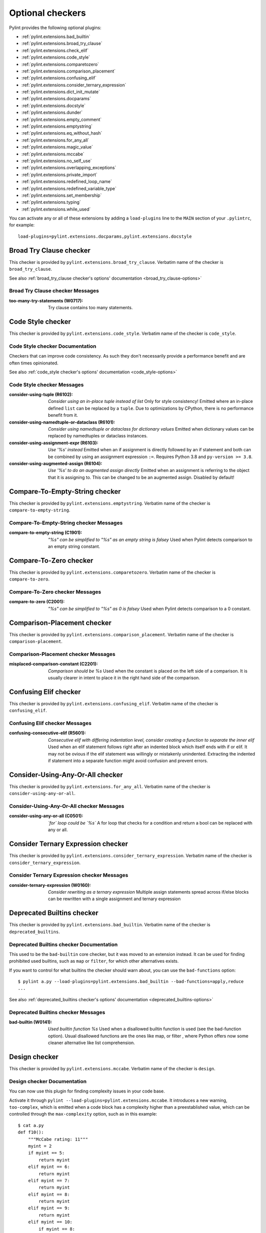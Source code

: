 Optional checkers
=================

.. This file is auto-generated. Make any changes to the associated
.. docs extension in 'doc/exts/pylint_extensions.py'.

Pylint provides the following optional plugins:

- :ref:`pylint.extensions.bad_builtin`
- :ref:`pylint.extensions.broad_try_clause`
- :ref:`pylint.extensions.check_elif`
- :ref:`pylint.extensions.code_style`
- :ref:`pylint.extensions.comparetozero`
- :ref:`pylint.extensions.comparison_placement`
- :ref:`pylint.extensions.confusing_elif`
- :ref:`pylint.extensions.consider_ternary_expression`
- :ref:`pylint.extensions.dict_init_mutate`
- :ref:`pylint.extensions.docparams`
- :ref:`pylint.extensions.docstyle`
- :ref:`pylint.extensions.dunder`
- :ref:`pylint.extensions.empty_comment`
- :ref:`pylint.extensions.emptystring`
- :ref:`pylint.extensions.eq_without_hash`
- :ref:`pylint.extensions.for_any_all`
- :ref:`pylint.extensions.magic_value`
- :ref:`pylint.extensions.mccabe`
- :ref:`pylint.extensions.no_self_use`
- :ref:`pylint.extensions.overlapping_exceptions`
- :ref:`pylint.extensions.private_import`
- :ref:`pylint.extensions.redefined_loop_name`
- :ref:`pylint.extensions.redefined_variable_type`
- :ref:`pylint.extensions.set_membership`
- :ref:`pylint.extensions.typing`
- :ref:`pylint.extensions.while_used`

You can activate any or all of these extensions by adding a ``load-plugins`` line to the ``MAIN`` section of your ``.pylintrc``, for example::

    load-plugins=pylint.extensions.docparams,pylint.extensions.docstyle

.. _pylint.extensions.broad_try_clause:

Broad Try Clause checker
~~~~~~~~~~~~~~~~~~~~~~~~

This checker is provided by ``pylint.extensions.broad_try_clause``.
Verbatim name of the checker is ``broad_try_clause``.

See also :ref:`broad_try_clause checker's options' documentation <broad_try_clause-options>`

Broad Try Clause checker Messages
^^^^^^^^^^^^^^^^^^^^^^^^^^^^^^^^^
:too-many-try-statements (W0717):
  Try clause contains too many statements.


.. _pylint.extensions.code_style:

Code Style checker
~~~~~~~~~~~~~~~~~~

This checker is provided by ``pylint.extensions.code_style``.
Verbatim name of the checker is ``code_style``.

Code Style checker Documentation
^^^^^^^^^^^^^^^^^^^^^^^^^^^^^^^^
Checkers that can improve code consistency.
As such they don't necessarily provide a performance benefit and
are often times opinionated.

See also :ref:`code_style checker's options' documentation <code_style-options>`

Code Style checker Messages
^^^^^^^^^^^^^^^^^^^^^^^^^^^
:consider-using-tuple (R6102): *Consider using an in-place tuple instead of list*
  Only for style consistency! Emitted where an in-place defined ``list`` can be
  replaced by a ``tuple``. Due to optimizations by CPython, there is no
  performance benefit from it.
:consider-using-namedtuple-or-dataclass (R6101): *Consider using namedtuple or dataclass for dictionary values*
  Emitted when dictionary values can be replaced by namedtuples or dataclass
  instances.
:consider-using-assignment-expr (R6103): *Use '%s' instead*
  Emitted when an if assignment is directly followed by an if statement and
  both can be combined by using an assignment expression ``:=``. Requires
  Python 3.8 and ``py-version >= 3.8``.
:consider-using-augmented-assign (R6104): *Use '%s' to do an augmented assign directly*
  Emitted when an assignment is referring to the object that it is assigning
  to. This can be changed to be an augmented assign. Disabled by default!


.. _pylint.extensions.emptystring:

Compare-To-Empty-String checker
~~~~~~~~~~~~~~~~~~~~~~~~~~~~~~~

This checker is provided by ``pylint.extensions.emptystring``.
Verbatim name of the checker is ``compare-to-empty-string``.

Compare-To-Empty-String checker Messages
^^^^^^^^^^^^^^^^^^^^^^^^^^^^^^^^^^^^^^^^
:compare-to-empty-string (C1901): *"%s" can be simplified to "%s" as an empty string is falsey*
  Used when Pylint detects comparison to an empty string constant.


.. _pylint.extensions.comparetozero:

Compare-To-Zero checker
~~~~~~~~~~~~~~~~~~~~~~~

This checker is provided by ``pylint.extensions.comparetozero``.
Verbatim name of the checker is ``compare-to-zero``.

Compare-To-Zero checker Messages
^^^^^^^^^^^^^^^^^^^^^^^^^^^^^^^^
:compare-to-zero (C2001): *"%s" can be simplified to "%s" as 0 is falsey*
  Used when Pylint detects comparison to a 0 constant.


.. _pylint.extensions.comparison_placement:

Comparison-Placement checker
~~~~~~~~~~~~~~~~~~~~~~~~~~~~

This checker is provided by ``pylint.extensions.comparison_placement``.
Verbatim name of the checker is ``comparison-placement``.

Comparison-Placement checker Messages
^^^^^^^^^^^^^^^^^^^^^^^^^^^^^^^^^^^^^
:misplaced-comparison-constant (C2201): *Comparison should be %s*
  Used when the constant is placed on the left side of a comparison. It is
  usually clearer in intent to place it in the right hand side of the
  comparison.


.. _pylint.extensions.confusing_elif:

Confusing Elif checker
~~~~~~~~~~~~~~~~~~~~~~

This checker is provided by ``pylint.extensions.confusing_elif``.
Verbatim name of the checker is ``confusing_elif``.

Confusing Elif checker Messages
^^^^^^^^^^^^^^^^^^^^^^^^^^^^^^^
:confusing-consecutive-elif (R5601): *Consecutive elif with differing indentation level, consider creating a function to separate the inner elif*
  Used when an elif statement follows right after an indented block which
  itself ends with if or elif. It may not be ovious if the elif statement was
  willingly or mistakenly unindented. Extracting the indented if statement into
  a separate function might avoid confusion and prevent errors.


.. _pylint.extensions.for_any_all:

Consider-Using-Any-Or-All checker
~~~~~~~~~~~~~~~~~~~~~~~~~~~~~~~~~

This checker is provided by ``pylint.extensions.for_any_all``.
Verbatim name of the checker is ``consider-using-any-or-all``.

Consider-Using-Any-Or-All checker Messages
^^^^^^^^^^^^^^^^^^^^^^^^^^^^^^^^^^^^^^^^^^
:consider-using-any-or-all (C0501): *`for` loop could be `%s`*
  A for loop that checks for a condition and return a bool can be replaced with
  any or all.


.. _pylint.extensions.consider_ternary_expression:

Consider Ternary Expression checker
~~~~~~~~~~~~~~~~~~~~~~~~~~~~~~~~~~~

This checker is provided by ``pylint.extensions.consider_ternary_expression``.
Verbatim name of the checker is ``consider_ternary_expression``.

Consider Ternary Expression checker Messages
^^^^^^^^^^^^^^^^^^^^^^^^^^^^^^^^^^^^^^^^^^^^
:consider-ternary-expression (W0160): *Consider rewriting as a ternary expression*
  Multiple assign statements spread across if/else blocks can be rewritten with
  a single assignment and ternary expression


.. _pylint.extensions.bad_builtin:

Deprecated Builtins checker
~~~~~~~~~~~~~~~~~~~~~~~~~~~

This checker is provided by ``pylint.extensions.bad_builtin``.
Verbatim name of the checker is ``deprecated_builtins``.

Deprecated Builtins checker Documentation
^^^^^^^^^^^^^^^^^^^^^^^^^^^^^^^^^^^^^^^^^
This used to be the ``bad-builtin`` core checker, but it was moved to
an extension instead. It can be used for finding prohibited used builtins,
such as ``map`` or ``filter``, for which other alternatives exists.

If you want to control for what builtins the checker should warn about,
you can use the ``bad-functions`` option::

    $ pylint a.py --load-plugins=pylint.extensions.bad_builtin --bad-functions=apply,reduce
    ...

See also :ref:`deprecated_builtins checker's options' documentation <deprecated_builtins-options>`

Deprecated Builtins checker Messages
^^^^^^^^^^^^^^^^^^^^^^^^^^^^^^^^^^^^
:bad-builtin (W0141): *Used builtin function %s*
  Used when a disallowed builtin function is used (see the bad-function
  option). Usual disallowed functions are the ones like map, or filter , where
  Python offers now some cleaner alternative like list comprehension.


.. _pylint.extensions.mccabe:

Design checker
~~~~~~~~~~~~~~

This checker is provided by ``pylint.extensions.mccabe``.
Verbatim name of the checker is ``design``.

Design checker Documentation
^^^^^^^^^^^^^^^^^^^^^^^^^^^^
You can now use this plugin for finding complexity issues in your code base.

Activate it through ``pylint --load-plugins=pylint.extensions.mccabe``. It introduces
a new warning, ``too-complex``, which is emitted when a code block has a complexity
higher than a preestablished value, which can be controlled through the
``max-complexity`` option, such as in this example::

    $ cat a.py
    def f10():
        """McCabe rating: 11"""
        myint = 2
        if myint == 5:
            return myint
        elif myint == 6:
            return myint
        elif myint == 7:
            return myint
        elif myint == 8:
            return myint
        elif myint == 9:
            return myint
        elif myint == 10:
            if myint == 8:
                while True:
                    return True
            elif myint == 8:
                with myint:
                    return 8
        else:
            if myint == 2:
                return myint
            return myint
        return myint
    $ pylint a.py --load-plugins=pylint.extensions.mccabe
    R:1: 'f10' is too complex. The McCabe rating is 11 (too-complex)
    $ pylint a.py --load-plugins=pylint.extensions.mccabe --max-complexity=50
    $

See also :ref:`design checker's options' documentation <design-options>`

Design checker Messages
^^^^^^^^^^^^^^^^^^^^^^^
:too-complex (R1260): *%s is too complex. The McCabe rating is %d*
  Used when a method or function is too complex based on McCabe Complexity
  Cyclomatic


.. _pylint.extensions.dict_init_mutate:

Dict-Init-Mutate checker
~~~~~~~~~~~~~~~~~~~~~~~~

This checker is provided by ``pylint.extensions.dict_init_mutate``.
Verbatim name of the checker is ``dict-init-mutate``.

Dict-Init-Mutate checker Messages
^^^^^^^^^^^^^^^^^^^^^^^^^^^^^^^^^
:dict-init-mutate (C3401): *Declare all known key/values when initializing the dictionary.*
  Dictionaries can be initialized with a single statement using dictionary
  literal syntax.


.. _pylint.extensions.docstyle:

Docstyle checker
~~~~~~~~~~~~~~~~

This checker is provided by ``pylint.extensions.docstyle``.
Verbatim name of the checker is ``docstyle``.

Docstyle checker Messages
^^^^^^^^^^^^^^^^^^^^^^^^^
:bad-docstring-quotes (C0198): *Bad docstring quotes in %s, expected """, given %s*
  Used when a docstring does not have triple double quotes.
:docstring-first-line-empty (C0199): *First line empty in %s docstring*
  Used when a blank line is found at the beginning of a docstring.


.. _pylint.extensions.dunder:

Dunder checker
~~~~~~~~~~~~~~

This checker is provided by ``pylint.extensions.dunder``.
Verbatim name of the checker is ``dunder``.

See also :ref:`dunder checker's options' documentation <dunder-options>`

Dunder checker Messages
^^^^^^^^^^^^^^^^^^^^^^^
:bad-dunder-name (W3201): *Bad or misspelled dunder method name %s.*
  Used when a dunder method is misspelled or defined with a name not within the
  predefined list of dunder names.


.. _pylint.extensions.check_elif:

Else If Used checker
~~~~~~~~~~~~~~~~~~~~

This checker is provided by ``pylint.extensions.check_elif``.
Verbatim name of the checker is ``else_if_used``.

Else If Used checker Messages
^^^^^^^^^^^^^^^^^^^^^^^^^^^^^
:else-if-used (R5501): *Consider using "elif" instead of "else" then "if" to remove one indentation level*
  Used when an else statement is immediately followed by an if statement and
  does not contain statements that would be unrelated to it.


.. _pylint.extensions.empty_comment:

Empty-Comment checker
~~~~~~~~~~~~~~~~~~~~~

This checker is provided by ``pylint.extensions.empty_comment``.
Verbatim name of the checker is ``empty-comment``.

Empty-Comment checker Messages
^^^^^^^^^^^^^^^^^^^^^^^^^^^^^^
:empty-comment (R2044): *Line with empty comment*
  Used when a # symbol appears on a line not followed by an actual comment


.. _pylint.extensions.eq_without_hash:

Eq-Without-Hash checker
~~~~~~~~~~~~~~~~~~~~~~~

This checker is provided by ``pylint.extensions.eq_without_hash``.
Verbatim name of the checker is ``eq-without-hash``.

Eq-Without-Hash checker Messages
^^^^^^^^^^^^^^^^^^^^^^^^^^^^^^^^
:eq-without-hash (W1641): *Implementing __eq__ without also implementing __hash__*
  Used when a class implements __eq__ but not __hash__. Objects get None as
  their default __hash__ implementation if they also implement __eq__.


.. _pylint.extensions.private_import:

Import-Private-Name checker
~~~~~~~~~~~~~~~~~~~~~~~~~~~

This checker is provided by ``pylint.extensions.private_import``.
Verbatim name of the checker is ``import-private-name``.

Import-Private-Name checker Messages
^^^^^^^^^^^^^^^^^^^^^^^^^^^^^^^^^^^^
:import-private-name (C2701): *Imported private %s (%s)*
  Used when a private module or object prefixed with _ is imported. PEP8
  guidance on Naming Conventions states that public attributes with leading
  underscores should be considered private.


.. _pylint.extensions.magic_value:

Magic-Value checker
~~~~~~~~~~~~~~~~~~~

This checker is provided by ``pylint.extensions.magic_value``.
Verbatim name of the checker is ``magic-value``.

See also :ref:`magic-value checker's options' documentation <magic-value-options>`

Magic-Value checker Messages
^^^^^^^^^^^^^^^^^^^^^^^^^^^^
:magic-value-comparison (R2004): *Consider using a named constant or an enum instead of '%s'.*
  Using named constants instead of magic values helps improve readability and
  maintainability of your code, try to avoid them in comparisons.


.. _pylint.extensions.redefined_variable_type:

Multiple Types checker
~~~~~~~~~~~~~~~~~~~~~~

This checker is provided by ``pylint.extensions.redefined_variable_type``.
Verbatim name of the checker is ``multiple_types``.

Multiple Types checker Messages
^^^^^^^^^^^^^^^^^^^^^^^^^^^^^^^
:redefined-variable-type (R0204): *Redefinition of %s type from %s to %s*
  Used when the type of a variable changes inside a method or a function.


.. _pylint.extensions.no_self_use:

No Self Use checker
~~~~~~~~~~~~~~~~~~~

This checker is provided by ``pylint.extensions.no_self_use``.
Verbatim name of the checker is ``no_self_use``.

No Self Use checker Messages
^^^^^^^^^^^^^^^^^^^^^^^^^^^^
:no-self-use (R6301): *Method could be a function*
  Used when a method doesn't use its bound instance, and so could be written as
  a function.


.. _pylint.extensions.overlapping_exceptions:

Overlap-Except checker
~~~~~~~~~~~~~~~~~~~~~~

This checker is provided by ``pylint.extensions.overlapping_exceptions``.
Verbatim name of the checker is ``overlap-except``.

Overlap-Except checker Messages
^^^^^^^^^^^^^^^^^^^^^^^^^^^^^^^
:overlapping-except (W0714): *Overlapping exceptions (%s)*
  Used when exceptions in handler overlap or are identical


.. _pylint.extensions.docparams:

Parameter Documentation checker
~~~~~~~~~~~~~~~~~~~~~~~~~~~~~~~

This checker is provided by ``pylint.extensions.docparams``.
Verbatim name of the checker is ``parameter_documentation``.

Parameter Documentation checker Documentation
^^^^^^^^^^^^^^^^^^^^^^^^^^^^^^^^^^^^^^^^^^^^^
If you document the parameters of your functions, methods and constructors and
their types systematically in your code this optional component might
be useful for you. Sphinx style, Google style, and Numpy style are supported.
(For some examples, see https://pypi.org/project/sphinxcontrib-napoleon/ .)

You can activate this checker by adding the line::

    load-plugins=pylint.extensions.docparams

to the ``MAIN`` section of your ``.pylintrc``.

This checker verifies that all function, method, and constructor docstrings
include documentation of the

* parameters and their types
* return value and its type
* exceptions raised

and can handle docstrings in

* Sphinx style (``param``, ``type``, ``return``, ``rtype``,
  ``raise`` / ``except``)::

   def function_foo(x, y, z):
       '''function foo ...

       :param x: bla x
       :type x: int

       :param y: bla y
       :type y: float

       :param int z: bla z

       :return: sum
       :rtype: float

       :raises OSError: bla
       '''
       return x + y + z

* or the Google style (``Args:``, ``Returns:``, ``Raises:``)::

   def function_foo(x, y, z):
       '''function foo ...

       Args:
           x (int): bla x
           y (float): bla y

           z (int): bla z

       Returns:
           float: sum

       Raises:
           OSError: bla
       '''
       return x + y + z

* or the Numpy style (``Parameters``, ``Returns``, ``Raises``)::

   def function_foo(x, y, z):
       '''function foo ...

       Parameters
       ----------
       x: int
           bla x
       y: float
           bla y

       z: int
           bla z

       Returns
       -------
       float
           sum

       Raises
       ------
       OSError
           bla
       '''
       return x + y + z


You'll be notified of **missing parameter documentation** but also of
**naming inconsistencies** between the signature and the documentation which
often arise when parameters are renamed automatically in the code, but not in
the documentation.
**Note:** by default docstrings of private and magic methods are not checked.
To change this behaviour (for example, to also check ``__init__``) add
``no-docstring-rgx=^(?!__init__$)_`` to the ``BASIC`` section of your ``.pylintrc``.

Constructor parameters can be documented in either the class docstring or
the ``__init__`` docstring, but not both::

    class ClassFoo(object):
        '''Sphinx style docstring foo

        :param float x: bla x

        :param y: bla y
        :type y: int
        '''
        def __init__(self, x, y):
            pass

    class ClassBar(object):
        def __init__(self, x, y):
            '''Google style docstring bar

            Args:
                x (float): bla x
                y (int): bla y
            '''
            pass

In some cases, having to document all parameters is a nuisance, for instance if
many of your functions or methods just follow a **common interface**. To remove
this burden, the checker accepts missing parameter documentation if one of the
following phrases is found in the docstring:

* For the other parameters, see
* For the parameters, see

(with arbitrary whitespace between the words). Please add a link to the
docstring defining the interface, e.g. a superclass method, after "see"::

   def callback(x, y, z):
       '''Sphinx style docstring for callback ...

       :param x: bla x
       :type x: int

       For the other parameters, see
       :class:`MyFrameworkUsingAndDefiningCallback`
       '''
       return x + y + z

   def callback(x, y, z):
       '''Google style docstring for callback ...

       Args:
           x (int): bla x

       For the other parameters, see
       :class:`MyFrameworkUsingAndDefiningCallback`
       '''
       return x + y + z

Naming inconsistencies in existing parameter and their type documentations are
still detected.

See also :ref:`parameter_documentation checker's options' documentation <parameter_documentation-options>`

Parameter Documentation checker Messages
^^^^^^^^^^^^^^^^^^^^^^^^^^^^^^^^^^^^^^^^
:differing-param-doc (W9017): *"%s" differing in parameter documentation*
  Please check parameter names in declarations.
:differing-type-doc (W9018): *"%s" differing in parameter type documentation*
  Please check parameter names in type declarations.
:multiple-constructor-doc (W9005): *"%s" has constructor parameters documented in class and __init__*
  Please remove parameter declarations in the class or constructor.
:missing-param-doc (W9015): *"%s" missing in parameter documentation*
  Please add parameter declarations for all parameters.
:missing-type-doc (W9016): *"%s" missing in parameter type documentation*
  Please add parameter type declarations for all parameters.
:missing-raises-doc (W9006): *"%s" not documented as being raised*
  Please document exceptions for all raised exception types.
:useless-param-doc (W9019): *"%s" useless ignored parameter documentation*
  Please remove the ignored parameter documentation.
:useless-type-doc (W9020): *"%s" useless ignored parameter type documentation*
  Please remove the ignored parameter type documentation.
:missing-any-param-doc (W9021): *Missing any documentation in "%s"*
  Please add parameter and/or type documentation.
:missing-return-doc (W9011): *Missing return documentation*
  Please add documentation about what this method returns.
:missing-return-type-doc (W9012): *Missing return type documentation*
  Please document the type returned by this method.
:missing-yield-doc (W9013): *Missing yield documentation*
  Please add documentation about what this generator yields.
:missing-yield-type-doc (W9014): *Missing yield type documentation*
  Please document the type yielded by this method.
:redundant-returns-doc (W9008): *Redundant returns documentation*
  Please remove the return/rtype documentation from this method.
:redundant-yields-doc (W9010): *Redundant yields documentation*
  Please remove the yields documentation from this method.


.. _pylint.extensions.redefined_loop_name:

Redefined-Loop-Name checker
~~~~~~~~~~~~~~~~~~~~~~~~~~~

This checker is provided by ``pylint.extensions.redefined_loop_name``.
Verbatim name of the checker is ``redefined-loop-name``.

Redefined-Loop-Name checker Messages
^^^^^^^^^^^^^^^^^^^^^^^^^^^^^^^^^^^^
:redefined-loop-name (W2901): *Redefining %r from loop (line %s)*
  Used when a loop variable is overwritten in the loop body.


.. _pylint.extensions.set_membership:

Set Membership checker
~~~~~~~~~~~~~~~~~~~~~~

This checker is provided by ``pylint.extensions.set_membership``.
Verbatim name of the checker is ``set_membership``.

Set Membership checker Messages
^^^^^^^^^^^^^^^^^^^^^^^^^^^^^^^
:use-set-for-membership (R6201): *Consider using set for membership test*
  Membership tests are more efficient when performed on a lookup optimized
  datatype like ``sets``.


.. _pylint.extensions.typing:

Typing checker
~~~~~~~~~~~~~~

This checker is provided by ``pylint.extensions.typing``.
Verbatim name of the checker is ``typing``.

Typing checker Documentation
^^^^^^^^^^^^^^^^^^^^^^^^^^^^
Find issue specifically related to type annotations.

See also :ref:`typing checker's options' documentation <typing-options>`

Typing checker Messages
^^^^^^^^^^^^^^^^^^^^^^^
:broken-noreturn (E6004): *'NoReturn' inside compound types is broken in 3.7.0 / 3.7.1*
  ``typing.NoReturn`` inside compound types is broken in Python 3.7.0 and
  3.7.1. If not dependent on runtime introspection, use string annotation
  instead. E.g. ``Callable[..., 'NoReturn']``.
  https://bugs.python.org/issue34921
:broken-collections-callable (E6005): *'collections.abc.Callable' inside Optional and Union is broken in 3.9.0 / 3.9.1 (use 'typing.Callable' instead)*
  ``collections.abc.Callable`` inside Optional and Union is broken in Python
  3.9.0 and 3.9.1. Use ``typing.Callable`` for these cases instead.
  https://bugs.python.org/issue42965
:deprecated-typing-alias (W6001): *'%s' is deprecated, use '%s' instead*
  Emitted when a deprecated typing alias is used.
:consider-using-alias (R6002): *'%s' will be deprecated with PY39, consider using '%s' instead%s*
  Only emitted if 'runtime-typing=no' and a deprecated typing alias is used in
  a type annotation context in Python 3.7 or 3.8.
:consider-alternative-union-syntax (R6003): *Consider using alternative Union syntax instead of '%s'%s*
  Emitted when 'typing.Union' or 'typing.Optional' is used instead of the
  alternative Union syntax 'int | None'.
:redundant-typehint-argument (R6006): *Type `%s` is used more than once in union type annotation. Remove redundant typehints.*
  Duplicated type arguments will be skipped by `mypy` tool, therefore should be
  removed to avoid confusion.


.. _pylint.extensions.while_used:

While Used checker
~~~~~~~~~~~~~~~~~~

This checker is provided by ``pylint.extensions.while_used``.
Verbatim name of the checker is ``while_used``.

While Used checker Messages
^^^^^^^^^^^^^^^^^^^^^^^^^^^
:while-used (W0149): *Used `while` loop*
  Unbounded `while` loops can often be rewritten as bounded `for` loops.
  Exceptions can be made for cases such as event loops, listeners, etc.


.. _pylint.extensions.consider_refactoring_into_while_condition:

Consider refactoring into while condition checker
~~~~~~~~~~~~~~~~~~~~~~~~~~~~~~~~~~~~~~~~~~~~~~~~~

This checker is provided by ``pylint.extensions.consider_refactoring_into_while_condition``.
Verbatim name of the checker is ``consider_refactoring_into_while_condition``.

Consider refactoring into while checker Messages
^^^^^^^^^^^^^^^^^^^^^^^^^^^^^^^^^^^^^^^^^^^^^^^^
:consider-refactoring-into-while-condition (R2005): *Consider using 'while %s' instead of 'while True:' an 'if', and a 'break'*
  Emitted when `while True:` loop is used and the first statement is a break
  condition. The `if / break`` construct can be removed if the check is inverted
  and moved to the `while` statement.
